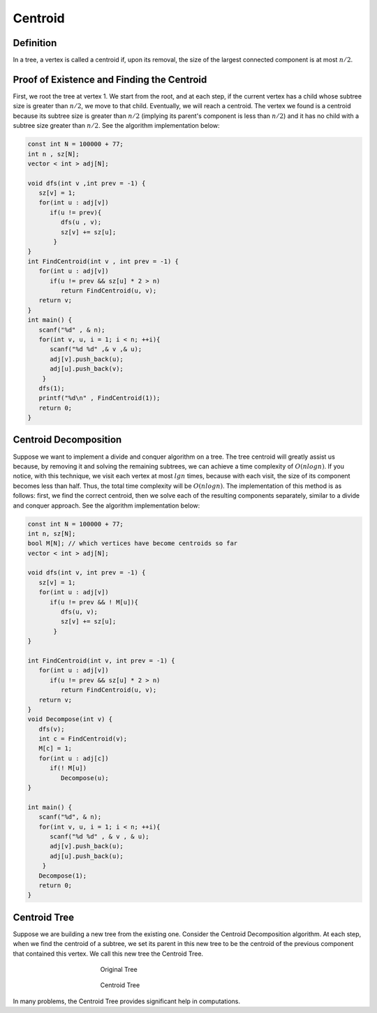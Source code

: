 Centroid
========

Definition
----------
In a tree, a vertex is called a centroid if, upon its removal, the size of the largest connected component is at most :math:`n/2`.

Proof of Existence and Finding the Centroid
-------------------------------------------

First, we root the tree at vertex 1. We start from the root, and at each step, if the current vertex has a child whose subtree size is greater than :math:`n/2`, we move to that child. Eventually, we will reach a centroid.
The vertex we found is a centroid because its subtree size is greater than :math:`n/2` (implying its parent's component is less than :math:`n/2`) and it has no child with a subtree size greater than :math:`n/2`.
See the algorithm implementation below:

.. code-block:: cpp

  const int N = 100000 + 77;
  int n , sz[N];
  vector < int > adj[N];

  void dfs(int v ,int prev = -1) {
     sz[v] = 1;  
     for(int u : adj[v])
        if(u != prev){
           dfs(u , v);
           sz[v] += sz[u];
         }
  }
  int FindCentroid(int v , int prev = -1) {
     for(int u : adj[v])
        if(u != prev && sz[u] * 2 > n)
           return FindCentroid(u, v);
     return v;
  }
  int main() {
     scanf("%d" , & n);
     for(int v, u, i = 1; i < n; ++i){
        scanf("%d %d" ,& v ,& u);
        adj[v].push_back(u);
        adj[u].push_back(v);
      }
     dfs(1);
     printf("%d\n" , FindCentroid(1));
     return 0;
  }


Centroid Decomposition
----------------------
Suppose we want to implement a divide and conquer algorithm on a tree. The tree centroid will greatly assist us because, by removing it and solving the remaining subtrees, we can achieve a time complexity of :math:`O(n log n)`.
If you notice, with this technique, we visit each vertex at most :math:`lg n` times, because with each visit, the size of its component becomes less than half. Thus, the total time complexity will be :math:`O(n log n)`.
The implementation of this method is as follows: first, we find the correct centroid, then we solve each of the resulting components separately, similar to a divide and conquer approach.
See the algorithm implementation below:

.. code-block:: cpp

  const int N = 100000 + 77;
  int n, sz[N];
  bool M[N]; // which vertices have become centroids so far
  vector < int > adj[N];

  void dfs(int v, int prev = -1) {
     sz[v] = 1;
     for(int u : adj[v])
        if(u != prev && ! M[u]){
           dfs(u, v);
           sz[v] += sz[u];
         }
  }

  int FindCentroid(int v, int prev = -1) {
     for(int u : adj[v])
        if(u != prev && sz[u] * 2 > n)
           return FindCentroid(u, v);
     return v;
  }
  void Decompose(int v) {
     dfs(v);
     int c = FindCentroid(v);
     M[c] = 1;
     for(int u : adj[c])
        if(! M[u])
           Decompose(u);
  }

  int main() {
     scanf("%d", & n);
     for(int v, u, i = 1; i < n; ++i){
        scanf("%d %d" , & v , & u);
        adj[v].push_back(u);
        adj[u].push_back(u);
      }
     Decompose(1);
     return 0;
  }

Centroid Tree
-------------
Suppose we are building a new tree from the existing one. Consider the Centroid Decomposition algorithm. At each step, when we find the centroid of a subtree, we set its parent in this new tree to be the centroid of the previous component that contained this vertex. We call this new tree the Centroid Tree.

.. figure:: /_static/dot/Centroid_Clusters.svg
   :figwidth: 50%
   :align: center
   :alt: Original Tree
   
   Original Tree

.. figure:: /_static/dot/Centroid_Tree.svg
   :figwidth: 50%
   :align: center
   :alt: Centroid Tree
   
   Centroid Tree

In many problems, the Centroid Tree provides significant help in computations.

